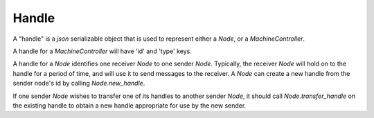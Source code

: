 .. _handle:

Handle
===========================

A "handle" is a `json` serializable object that is used to represent either a `Node`, or a `MachineController`.

A handle for a `MachineController` will have 'id' and 'type' keys.

A handle for a `Node` identifies one receiver `Node` to one sender `Node`.  Typically, the receiver `Node` will
hold on to the handle for a period of time, and will use it to send messages to the receiver.  A `Node` can create
a new handle from the sender node's id by calling `Node.new_handle`.

If one sender `Node` wishes to transfer one of its handles to another sender `Node`, it should call `Node.transfer_handle` on
the existing handle to obtain a new handle appropriate for use by the new sender.
